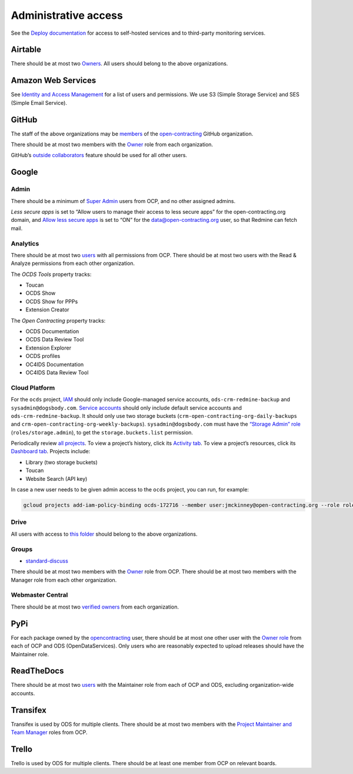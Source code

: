 Administrative access
=====================

See the `Deploy documentation <https://ocdsdeploy.readthedocs.io/en/latest/reference/index.html>`__ for access to self-hosted services and to third-party monitoring services.

Airtable
--------

There should be at most two `Owners <https://airtable.com/wspXFnEMMAgLMWfe0/workspace/billing>`__. All users should belong to the above organizations.

Amazon Web Services
-------------------

See `Identity and Access Management <https://console.aws.amazon.com/iam/home?region=us-east-1#/home>`__ for a list of users and permissions. We use S3 (Simple Storage Service) and SES (Simple Email Service).

GitHub
------

The staff of the above organizations may be `members <https://github.com/orgs/open-contracting/people>`__ of the `open-contracting <https://github.com/open-contracting>`__ GitHub organization.

There should be at most two members with the `Owner <https://help.github.com/articles/permission-levels-for-an-organization/>`__ role from each organization.

GitHub’s `outside collaborators <https://help.github.com/articles/adding-outside-collaborators-to-repositories-in-your-organization/>`__ feature should be used for all other users.

Google
------

Admin
~~~~~

There should be a minimum of `Super Admin <https://admin.google.com/open-contracting.org/AdminHome?hl=en#DomainSettings/notab=1&role=9170516996784129&subtab=roles>`__ users from OCP, and no other assigned admins.

*Less secure apps* is set to “Allow users to manage their access to less secure apps” for the open-contracting.org domain, and `Allow less secure apps <https://myaccount.google.com/lesssecureapps>`__ is set to “ON” for the data@open-contracting.org user, so that Redmine can fetch mail.

Analytics
~~~~~~~~~

There should be at most two `users <https://analytics.google.com/analytics/web/#/a35677147w162037252p163071392/admin/suiteusermanagement/account>`__ with all permissions from OCP. There should be at most two users with the Read & Analyze permissions from each other organization.

The *OCDS Tools* property tracks:

-  Toucan
-  OCDS Show
-  OCDS Show for PPPs
-  Extension Creator

The *Open Contracting* property tracks:

-  OCDS Documentation
-  OCDS Data Review Tool
-  Extension Explorer
-  OCDS profiles
-  OC4IDS Documentation
-  OC4IDS Data Review Tool

Cloud Platform
~~~~~~~~~~~~~~

For the ``ocds`` project, `IAM <https://console.cloud.google.com/iam-admin/iam?organizationId=1015889055088&project=ocds-172716>`__ should only include Google-managed service accounts, ``ods-crm-redmine-backup`` and ``sysadmin@dogsbody.com``. `Service accounts <https://console.cloud.google.com/iam-admin/serviceaccounts?organizationId=1015889055088&project=ocds-172716>`__ should only include default service accounts and ``ods-crm-redmine-backup``. It should only use two storage buckets (``crm-open-contracting-org-daily-backups`` and ``crm-open-contracting-org-weekly-backups``). ``sysadmin@dogsbody.com`` must have the `“Storage Admin” role <https://cloud.google.com/storage/docs/access-control/iam-roles>`__ (``roles/storage.admin``), to get the ``storage.buckets.list`` permission.

Periodically review `all projects <https://console.cloud.google.com/cloud-resource-manager?organizationId=1015889055088>`__. To view a project’s history, click its `Activity tab <https://console.cloud.google.com/home/activity?organizationId=1015889055088&project=ocds-172716>`__. To view a project’s resources, click its `Dashboard tab <https://console.cloud.google.com/home/dashboard?organizationId=1015889055088&project=ocds-172716>`__. Projects include:

-  Library (two storage buckets)
-  Toucan
-  Website Search (API key)

In case a new user needs to be given admin access to the ``ocds`` project, you can run, for example:

.. code-block:: bash

   gcloud projects add-iam-policy-binding ocds-172716 --member user:jmckinney@open-contracting.org --role roles/owner

Drive
~~~~~

All users with access to `this folder <https://drive.google.com/drive/folders/0B79uNIOfT24eZTZqZjNNblVrek0>`__ should belong to the above organizations.

Groups
~~~~~~

-  `standard-discuss <https://groups.google.com/a/open-contracting.org/forum/#!forum/standard-discuss>`__

There should be at most two members with the `Owner <https://support.google.com/a/answer/167094?hl=en>`__ role from OCP. There should be at most two members with the Manager role from each other organization.

Webmaster Central
~~~~~~~~~~~~~~~~~

There should be at most two `verified owners <https://www.google.com/webmasters/verification/details?hl=en&siteUrl=https://www.open-contracting.org/>`__ from each organization.

PyPi
----

For each package owned by the `opencontracting <https://pypi.org/user/opencontracting/>`__ user, there should be at most one other user with the `Owner role <https://pypi.org/help/#collaborator-roles>`__ from each of OCP and ODS (OpenDataServices). Only users who are reasonably expected to upload releases should have the Maintainer role.

ReadTheDocs
-----------

There should be at most two `users <https://readthedocs.org/dashboard/ocds-standard-development-handbook/users/>`__ with the Maintainer role from each of OCP and ODS, excluding organization-wide accounts.

Transifex
---------

Transifex is used by ODS for multiple clients. There should be at most two members with the `Project Maintainer and Team Manager <https://docs.transifex.com/teams/understanding-user-roles>`__ roles from OCP.

Trello
------

Trello is used by ODS for multiple clients. There should be at least one member from OCP on relevant boards.
